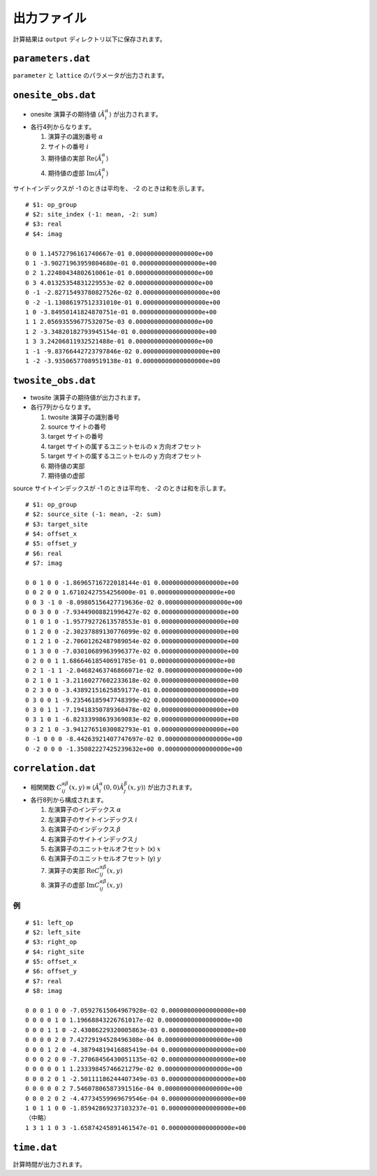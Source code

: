 .. highlight:: none

出力ファイル
---------------------------------

計算結果は ``output`` ディレクトリ以下に保存されます。


``parameters.dat``
=====================

``parameter`` と ``lattice`` のパラメータが出力されます。

``onesite_obs.dat``
=================


-  onesite 演算子の期待値 :math:`\langle\hat{A}^\alpha_i\rangle` が出力されます。
-  各行4列からなります。

   1. 演算子の識別番号 :math:`\alpha`
   2. サイトの番号 :math:`i`
   3. 期待値の実部 :math:`\mathrm{Re}\langle\hat{A}^\alpha_i\rangle`
   4. 期待値の虚部 :math:`\mathrm{Im}\langle\hat{A}^\alpha_i\rangle`


サイトインデックスが -1 のときは平均を、 -2 のときは和を示します。

::

   # $1: op_group
   # $2: site_index (-1: mean, -2: sum) 
   # $3: real
   # $4: imag

   0 0 1.14572796161740667e-01 0.00000000000000000e+00
   0 1 -3.90271963959804680e-01 0.00000000000000000e+00
   0 2 1.22480434802610061e-01 0.00000000000000000e+00
   0 3 4.01325354831229553e-02 0.00000000000000000e+00
   0 -1 -2.82715493780827526e-02 0.00000000000000000e+00
   0 -2 -1.13086197512331010e-01 0.00000000000000000e+00
   1 0 -3.84950141824870751e-01 0.00000000000000000e+00
   1 1 2.05693559677532075e-03 0.00000000000000000e+00
   1 2 -3.34820182793945154e-01 0.00000000000000000e+00
   1 3 3.24206811932521488e-01 0.00000000000000000e+00
   1 -1 -9.83766442723797846e-02 0.00000000000000000e+00
   1 -2 -3.93506577089519138e-01 0.00000000000000000e+00

``twosite_obs.dat``
======================

-  twosite 演算子の期待値が出力されます。
-  各行7列からなります。

   1. twosite 演算子の識別番号
   2. source サイトの番号
   3. target サイトの番号
   4. target サイトの属するユニットセルの x 方向オフセット
   5. target サイトの属するユニットセルの y 方向オフセット
   6. 期待値の実部
   7. 期待値の虚部


source サイトインデックスが -1 のときは平均を、 -2 のときは和を示します。

::

   # $1: op_group
   # $2: source_site (-1: mean, -2: sum)
   # $3: target_site
   # $4: offset_x
   # $5: offset_y
   # $6: real
   # $7: imag

   0 0 1 0 0 -1.86965716722018144e-01 0.00000000000000000e+00
   0 0 2 0 0 1.67102427554256000e-01 0.00000000000000000e+00
   0 0 3 -1 0 -8.09805156427719636e-02 0.00000000000000000e+00
   0 0 3 0 0 -7.93449008821996427e-02 0.00000000000000000e+00
   0 1 0 1 0 -1.95779272613578553e-01 0.00000000000000000e+00
   0 1 2 0 0 -2.30237889130776099e-02 0.00000000000000000e+00
   0 1 2 1 0 -2.70601262487989054e-02 0.00000000000000000e+00
   0 1 3 0 0 -7.03010689963996377e-02 0.00000000000000000e+00
   0 2 0 0 1 1.68664618540691785e-01 0.00000000000000000e+00
   0 2 1 -1 1 -2.04682463746866071e-02 0.00000000000000000e+00
   0 2 1 0 1 -3.21160277602233618e-02 0.00000000000000000e+00
   0 2 3 0 0 -3.43892151625859177e-01 0.00000000000000000e+00
   0 3 0 0 1 -9.23546185947748399e-02 0.00000000000000000e+00
   0 3 0 1 1 -7.19418350789360478e-02 0.00000000000000000e+00
   0 3 1 0 1 -6.82333998639369083e-02 0.00000000000000000e+00
   0 3 2 1 0 -3.94127651030082793e-01 0.00000000000000000e+00
   0 -1 0 0 0 -8.44263921407747697e-02 0.00000000000000000e+00
   0 -2 0 0 0 -1.35082227425239632e+00 0.00000000000000000e+00

``correlation.dat``
=====================

-  相関関数 :math:`C^{\alpha \beta}_{ij}(x,y) \equiv \langle \hat{A}^\alpha_i(0,0) \hat{A}^\beta_j(x,y) \rangle` が出力されます。
-  各行8列から構成されます。

   1. 左演算子のインデックス :math:`\alpha`
   2. 左演算子のサイトインデックス :math:`i`
   3. 右演算子のインデックス :math:`\beta`
   4. 右演算子のサイトインデックス :math:`j`
   5. 右演算子のユニットセルオフセット (x) :math:`x`
   6. 右演算子のユニットセルオフセット (y) :math:`y`
   7. 演算子の実部 :math:`\mathrm{Re}C^{\alpha \beta}_{ij}(x,y)`
   8. 演算子の虚部 :math:`\mathrm{Im}C^{\alpha \beta}_{ij}(x,y)`

例
~~

::

    # $1: left_op
    # $2: left_site
    # $3: right_op
    # $4: right_site
    # $5: offset_x
    # $6: offset_y
    # $7: real
    # $8: imag

    0 0 0 1 0 0 -7.05927615064967928e-02 0.00000000000000000e+00 
    0 0 0 0 1 0 1.19668843226761017e-02 0.00000000000000000e+00 
    0 0 0 1 1 0 -2.43086229320005863e-03 0.00000000000000000e+00 
    0 0 0 0 2 0 7.42729194528496308e-04 0.00000000000000000e+00 
    0 0 0 1 2 0 -4.38794819416885419e-04 0.00000000000000000e+00 
    0 0 0 2 0 0 -7.27068456430051135e-02 0.00000000000000000e+00 
    0 0 0 0 0 1 1.23339845746621279e-02 0.00000000000000000e+00 
    0 0 0 2 0 1 -2.50111186244407349e-03 0.00000000000000000e+00 
    0 0 0 0 0 2 7.54607806587391516e-04 0.00000000000000000e+00 
    0 0 0 2 0 2 -4.47734559969679546e-04 0.00000000000000000e+00 
    1 0 1 1 0 0 -1.85942869237103237e-01 0.00000000000000000e+00 
    （中略）
    1 3 1 1 0 3 -1.65874245891461547e-01 0.00000000000000000e+00

``time.dat``
=====================

計算時間が出力されます。
